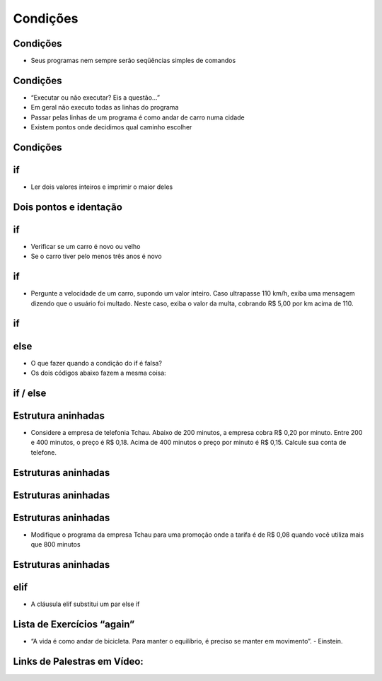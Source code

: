 =========
Condições
=========


.. image:: img/TWP10_001.jpeg
   :height: 15.125cm
   :width: 9.382cm
   :align: center
   :alt: 

Condições
=========


.. codelens:: Example2_1

        print("Bem vindo ao meu programa!")
        print("Volte sempre!")

.. image:: img/TWP10_002.jpg
   :height: 5.524cm
   :width: 22.859cm
   :align: center
   :alt: 

+ Seus programas nem sempre serão seqüências simples de comandos

Condições
=========



+ “Executar ou não executar? Eis a questão...”
+ Em geral não executo todas as linhas do programa
+ Passar pelas linhas de um programa é como andar de carro numa cidade
+ Existem pontos onde decidimos qual caminho escolher




Condições
=========


.. image:: img/TWP10_004.png
   :height: 13.389cm
   :width: 20.001cm
   :align: center
   :alt: 


if
==



+ Ler dois valores inteiros e imprimir o maior deles


.. codelens:: Example2_2

        a = 8
        b = 5
        if a>b:
                print("O promeiro numero e o maior!")
        if b>a:
                print("O segundo numero e o maior!")


Dois pontos e identação
=======================


if
==



+ Verificar se um carro é novo ou velho
+ Se o carro tiver pelo menos três anos é novo




.. codelens:: Example2_3

        idade = 10
        if idade <= 3:
                print("Seu carro e novo")
        if idade > 3:
                print("Seu carro e velho")


if
==



+ Pergunte a velocidade de um carro, supondo um valor inteiro. Caso
  ultrapasse 110 km/h, exiba uma mensagem dizendo que o usuário foi
  multado. Neste caso, exiba o valor da multa, cobrando R$ 5,00 por km
  acima de 110.


if
==


.. codelens:: Example2_4

        v = 120
        if v > 110:
                print("Voce foi multado!")
                multa = (v-110)*5
                print("Valor da multa : R$ %5.2f " % multa)



else
====



+ O que fazer quando a condição do if é falsa?
+ Os dois códigos abaixo fazem a mesma coisa:


.. codelens:: Example2_5

        idade = 1
        if idade <= 3:
                print("Seu carro e novo")
        if idade > 3:
                print("Seu carro e velho")

.. codelens:: Example2_6

        idade = 6
        if idade <= 3:
                print("Seu carro e novo")
        else:
                print("Seu carro e velho")


if / else
=========


.. image:: img/TWP10_009.jpg
   :height: 9.754cm
   :width: 22.859cm
   :align: center
   :alt: 


Estrutura aninhadas
===================

.. image:: img/TWP10_011.jpg
   :height: 9.754cm
   :width: 22.859cm
   :align: center
   :alt: 


+ Considere a empresa de telefonia Tchau. Abaixo de 200 minutos, a
  empresa cobra R$ 0,20 por minuto. Entre 200 e 400 minutos, o preço é
  R$ 0,18. Acima de 400 minutos o preço por minuto é R$ 0,15. Calcule
  sua conta de telefone.


Estruturas aninhadas
====================

.. codelens:: Example2_7

        minutos = 800
        if minutos < 200:
                preco = 0.20
        else:
                if minutos <= 400:
                        preco = 0.18
                else:
                        preco = 0.15
        print("Conta telefonica : R$%6.2f"%(minutos*preco))


Estruturas aninhadas
====================


.. image:: img/TWP10_011.jpg
   :height: 10.826cm
   :width: 22.859cm
   :align: center
   :alt: 

Estruturas aninhadas
====================



+ Modifique o programa da empresa Tchau para uma promoção onde a
  tarifa é de R$ 0,08 quando você utiliza mais que 800 minutos


Estruturas aninhadas
====================


.. codelens:: Example2_8

        minutos = 1000
        if minutos < 200:
                preco = 0.2
        else:
                if minutos <= 400:
                        preco = 0.18
                else:
                        if minutos <= 800:
                                preco = 0.15
                        else:
                                preco = 0.08
        print("Conta telefonica : R$%6.2f"%(minutos*preco))


elif
====



+ A cláusula elif substitui um par else if


.. codelens:: Example2_9

        minutos = 1000
        if minutos < 200:
                preco = 0.2
        elif minutos <= 400:
                preco = 0.18
        elif minutos <= 800:
                preco = 0.15
        else:
                preco = 0.08
        print("Costa telefonica : R$%6.2f"%(minutos*preco))


Lista de Exercícios “again”
===========================


.. image:: img/TWP05_041.jpeg
   :height: 12.571cm
   :width: 9.411cm
   :align: center
   :alt: 

+ “A vida é como andar de bicicleta. Para manter o equilíbrio, é preciso se manter em movimento”. - Einstein.

Links de Palestras em Vídeo:
============================

.. youtube:: vyRXFoZEaJw
      :height: 315
      :width: 560
      :align: left

.. youtube:: wuX0ImNSWWQ
      :height: 315
      :width: 560
      :align: center

.. youtube:: noGG5WgVdoE
      :height: 315
      :width: 560
      :align: center

.. youtube:: ZOIdBqOdBQA
      :height: 315
      :width: 560
      :align: center

.. youtube:: pjOJYIzvh3w
      :height: 315
      :width: 560
      :align: center

.. youtube:: QHwldWkIJ9o
      :height: 315
      :width: 560
      :align: center

.. disqus::
   :shortname: pyzombis
   :identifier: lecture2